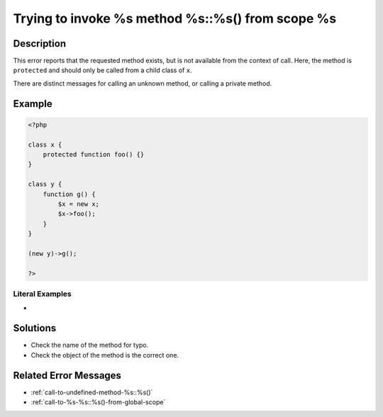 .. _trying-to-invoke-%s-method-%s::%s()-from-scope-%s:

Trying to invoke %s method %s::%s() from scope %s
-------------------------------------------------
 
	.. meta::
		:description:
			Trying to invoke %s method %s::%s() from scope %s: This error reports that the requested method exists, but is not available from the context of call.

		:og:type: article
		:og:title: Trying to invoke %s method %s::%s() from scope %s
		:og:description: This error reports that the requested method exists, but is not available from the context of call
		:og:url: https://php-errors.readthedocs.io/en/latest/messages/trying-to-invoke-%25s-method-%25s%3A%3A%25s%28%29-from-scope-%25s.html

Description
___________
 
This error reports that the requested method exists, but is not available from the context of call. Here, the method is ``protected`` and should only be called from a child class of ``x``. 

There are distinct messages for calling an unknown method, or calling a private method.

Example
_______

.. code-block:: php

   <?php
   
   class x {
       protected function foo() {}
   }
   
   class y {
       function g() {
           $x = new x;
           $x->foo();
       }
   }
   
   (new y)->g();
   
   ?>


Literal Examples
****************
+ 

Solutions
_________

+ Check the name of the method for typo.
+ Check the object of the method is the correct one.

Related Error Messages
______________________

+ :ref:`call-to-undefined-method-%s::%s()`
+ :ref:`call-to-%s-%s::%s()-from-global-scope`

